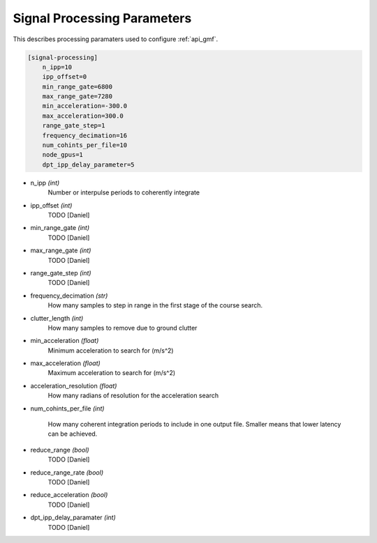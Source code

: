 ..  _processingparameters:

============================
Signal Processing Parameters
============================

This describes processing paramaters used to configure :ref:`api_gmf`.

.. code-block:: ini
    
    [signal-processing]
        n_ipp=10
        ipp_offset=0
        min_range_gate=6800
        max_range_gate=7280
        min_acceleration=-300.0
        max_acceleration=300.0
        range_gate_step=1
        frequency_decimation=16
        num_cohints_per_file=10
        node_gpus=1
        dpt_ipp_delay_parameter=5


* n_ipp *(int)*
    Number or interpulse periods to coherently integrate

* ipp_offset *(int)*
    TODO [Daniel]

* min_range_gate *(int)*
    TODO [Daniel]

* max_range_gate *(int)*
    TODO [Daniel]

* range_gate_step *(int)*
    TODO [Daniel]

* frequency_decimation *(str)*
    How many samples to step in range in the first stage of the course search.

* clutter_length *(int)*
    How many samples to remove due to ground clutter

* min_acceleration *(float)*
    Minimum acceleration to search for (m/s^2)

* max_acceleration *(float)*
    Maximum acceleration to search for (m/s^2)

* acceleration_resolution *(float)*
    How many radians of resolution for the acceleration search

* num_cohints_per_file *(int)*
    
    How many coherent integration periods to include in one output file.
    Smaller means that lower latency can be achieved.

* reduce_range *(bool)*
    TODO [Daniel]

* reduce_range_rate *(bool)*
    TODO [Daniel]

* reduce_acceleration *(bool)*
    TODO [Daniel]

* dpt_ipp_delay_paramater *(int)*
    TODO [Daniel]
